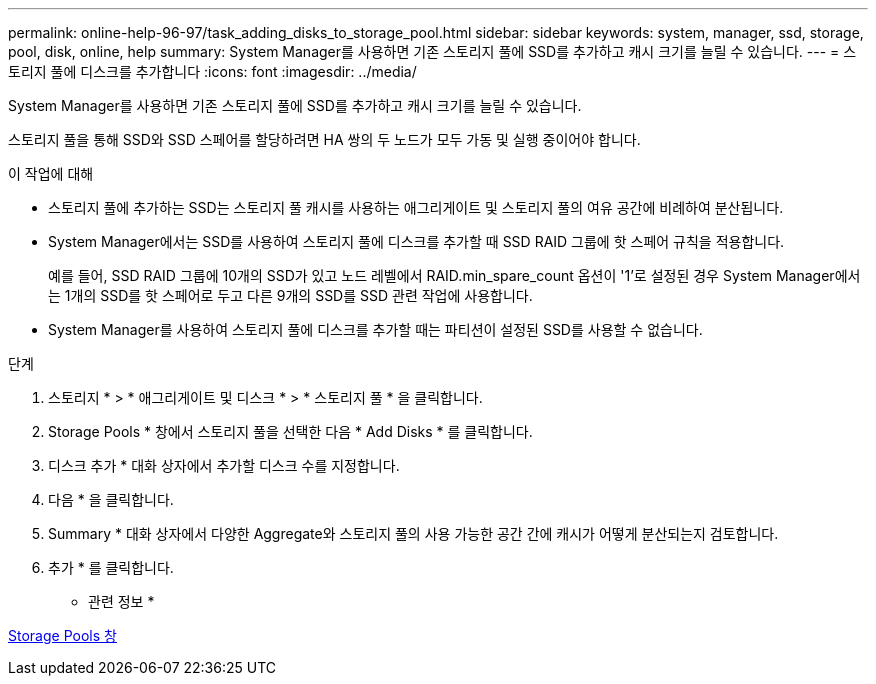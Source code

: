 ---
permalink: online-help-96-97/task_adding_disks_to_storage_pool.html 
sidebar: sidebar 
keywords: system, manager, ssd, storage, pool, disk, online, help 
summary: System Manager를 사용하면 기존 스토리지 풀에 SSD를 추가하고 캐시 크기를 늘릴 수 있습니다. 
---
= 스토리지 풀에 디스크를 추가합니다
:icons: font
:imagesdir: ../media/


[role="lead"]
System Manager를 사용하면 기존 스토리지 풀에 SSD를 추가하고 캐시 크기를 늘릴 수 있습니다.

스토리지 풀을 통해 SSD와 SSD 스페어를 할당하려면 HA 쌍의 두 노드가 모두 가동 및 실행 중이어야 합니다.

.이 작업에 대해
* 스토리지 풀에 추가하는 SSD는 스토리지 풀 캐시를 사용하는 애그리게이트 및 스토리지 풀의 여유 공간에 비례하여 분산됩니다.
* System Manager에서는 SSD를 사용하여 스토리지 풀에 디스크를 추가할 때 SSD RAID 그룹에 핫 스페어 규칙을 적용합니다.
+
예를 들어, SSD RAID 그룹에 10개의 SSD가 있고 노드 레벨에서 RAID.min_spare_count 옵션이 '1'로 설정된 경우 System Manager에서는 1개의 SSD를 핫 스페어로 두고 다른 9개의 SSD를 SSD 관련 작업에 사용합니다.

* System Manager를 사용하여 스토리지 풀에 디스크를 추가할 때는 파티션이 설정된 SSD를 사용할 수 없습니다.


.단계
. 스토리지 * > * 애그리게이트 및 디스크 * > * 스토리지 풀 * 을 클릭합니다.
. Storage Pools * 창에서 스토리지 풀을 선택한 다음 * Add Disks * 를 클릭합니다.
. 디스크 추가 * 대화 상자에서 추가할 디스크 수를 지정합니다.
. 다음 * 을 클릭합니다.
. Summary * 대화 상자에서 다양한 Aggregate와 스토리지 풀의 사용 가능한 공간 간에 캐시가 어떻게 분산되는지 검토합니다.
. 추가 * 를 클릭합니다.


* 관련 정보 *

xref:reference_storage_pools_window.adoc[Storage Pools 창]
